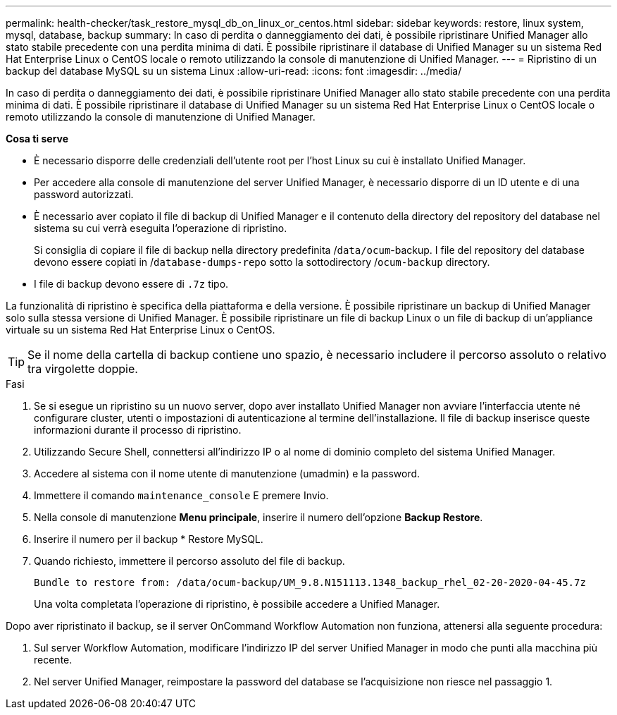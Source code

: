 ---
permalink: health-checker/task_restore_mysql_db_on_linux_or_centos.html 
sidebar: sidebar 
keywords: restore, linux system, mysql, database, backup 
summary: In caso di perdita o danneggiamento dei dati, è possibile ripristinare Unified Manager allo stato stabile precedente con una perdita minima di dati. È possibile ripristinare il database di Unified Manager su un sistema Red Hat Enterprise Linux o CentOS locale o remoto utilizzando la console di manutenzione di Unified Manager. 
---
= Ripristino di un backup del database MySQL su un sistema Linux
:allow-uri-read: 
:icons: font
:imagesdir: ../media/


[role="lead"]
In caso di perdita o danneggiamento dei dati, è possibile ripristinare Unified Manager allo stato stabile precedente con una perdita minima di dati. È possibile ripristinare il database di Unified Manager su un sistema Red Hat Enterprise Linux o CentOS locale o remoto utilizzando la console di manutenzione di Unified Manager.

*Cosa ti serve*

* È necessario disporre delle credenziali dell'utente root per l'host Linux su cui è installato Unified Manager.
* Per accedere alla console di manutenzione del server Unified Manager, è necessario disporre di un ID utente e di una password autorizzati.
* È necessario aver copiato il file di backup di Unified Manager e il contenuto della directory del repository del database nel sistema su cui verrà eseguita l'operazione di ripristino.
+
Si consiglia di copiare il file di backup nella directory predefinita /`data/ocum`-backup. I file del repository del database devono essere copiati in /`database-dumps-repo` sotto la sottodirectory /`ocum-backup` directory.

* I file di backup devono essere di `.7z` tipo.


La funzionalità di ripristino è specifica della piattaforma e della versione. È possibile ripristinare un backup di Unified Manager solo sulla stessa versione di Unified Manager. È possibile ripristinare un file di backup Linux o un file di backup di un'appliance virtuale su un sistema Red Hat Enterprise Linux o CentOS.

[TIP]
====
Se il nome della cartella di backup contiene uno spazio, è necessario includere il percorso assoluto o relativo tra virgolette doppie.

====
.Fasi
. Se si esegue un ripristino su un nuovo server, dopo aver installato Unified Manager non avviare l'interfaccia utente né configurare cluster, utenti o impostazioni di autenticazione al termine dell'installazione. Il file di backup inserisce queste informazioni durante il processo di ripristino.
. Utilizzando Secure Shell, connettersi all'indirizzo IP o al nome di dominio completo del sistema Unified Manager.
. Accedere al sistema con il nome utente di manutenzione (umadmin) e la password.
. Immettere il comando `maintenance_console` E premere Invio.
. Nella console di manutenzione *Menu principale*, inserire il numero dell'opzione *Backup Restore*.
. Inserire il numero per il backup * Restore MySQL.
. Quando richiesto, immettere il percorso assoluto del file di backup.
+
[listing]
----
Bundle to restore from: /data/ocum-backup/UM_9.8.N151113.1348_backup_rhel_02-20-2020-04-45.7z
----
+
Una volta completata l'operazione di ripristino, è possibile accedere a Unified Manager.



Dopo aver ripristinato il backup, se il server OnCommand Workflow Automation non funziona, attenersi alla seguente procedura:

. Sul server Workflow Automation, modificare l'indirizzo IP del server Unified Manager in modo che punti alla macchina più recente.
. Nel server Unified Manager, reimpostare la password del database se l'acquisizione non riesce nel passaggio 1.

